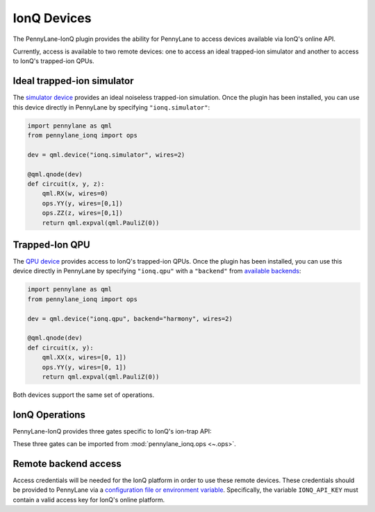 IonQ Devices
============

The PennyLane-IonQ plugin provides the ability for PennyLane to access
devices available via IonQ's online API.

Currently, access is available to two remote devices: one to access an ideal
trapped-ion simulator and another to access to IonQ's trapped-ion QPUs.

.. raw::html
    <section id="simulator">

Ideal trapped-ion simulator
------------------------

The `simulator device <https://docs.pennylane.ai/projects/ionq/en/latest/code/api/pennylane_ionq.SimulatorDevice.html>`_
provides an ideal noiseless trapped-ion simulation. Once the plugin has been installed, you can use this device
directly in PennyLane by specifying ``"ionq.simulator"``:

.. code-block:: python

    import pennylane as qml
    from pennylane_ionq import ops

    dev = qml.device("ionq.simulator", wires=2)

    @qml.qnode(dev)
    def circuit(x, y, z):
        qml.RX(w, wires=0)
        ops.YY(y, wires=[0,1])
        ops.ZZ(z, wires=[0,1])
        return qml.expval(qml.PauliZ(0))

.. raw::html
    </section>
    <section id="qpu">

Trapped-Ion QPU
---------------

The `QPU device <https://docs.pennylane.ai/projects/ionq/en/latest/code/api/pennylane_ionq.QPUDevice.html>`_
provides access to IonQ's trapped-ion QPUs. Once the plugin has been installed, you can use this device
directly in PennyLane by specifying ``"ionq.qpu"`` with a
``"backend"`` from `available backends <https://docs.ionq.com/#tag/jobs>`_:

.. code-block:: python

    import pennylane as qml
    from pennylane_ionq import ops

    dev = qml.device("ionq.qpu", backend="harmony", wires=2)

    @qml.qnode(dev)
    def circuit(x, y):
        qml.XX(x, wires=[0, 1])
        ops.YY(y, wires=[0, 1])
        return qml.expval(qml.PauliZ(0))

Both devices support the same set of operations.

.. raw::html
    </section>

IonQ Operations
---------------

PennyLane-IonQ provides three gates specific to IonQ's ion-trap API:

.. autosummary::

    ~pennylane_ionq.ops.XX
    ~pennylane_ionq.ops.YY
    ~pennylane_ionq.ops.ZZ

These three gates can be imported from :mod:`pennylane_ionq.ops <~.ops>`.

Remote backend access
---------------------

Access credentials will be needed for the IonQ platform in order to
use these remote devices. These credentials should be provided to PennyLane via a
`configuration file or environment variable <https://pennylane.readthedocs.io/en/stable/introduction/configuration.html>`_.
Specifically, the variable ``IONQ_API_KEY`` must contain a valid access key for IonQ's online platform.
